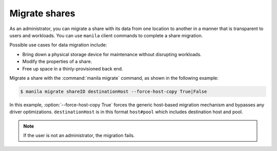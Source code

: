 .. _share_migration:

==============
Migrate shares
==============

As an administrator, you can migrate a share with its data from one
location to another in a manner that is transparent to users and
workloads. You can use ``manila`` client commands to complete a share
migration.

Possible use cases for data migration include:

-  Bring down a physical storage device for maintenance without
   disrupting workloads.

-  Modify the properties of a share.

-  Free up space in a thinly-provisioned back end.

Migrate a share with the :command:`manila migrate` command, as shown in the
following example:

.. code-block:: console

   $ manila migrate shareID destinationHost --force-host-copy True|False

In this example, :option:`--force-host-copy True` forces the generic
host-based migration mechanism and bypasses any driver optimizations.
``destinationHost`` is in this format ``host#pool`` which includes
destination host and pool.

.. note::

   If the user is not an administrator, the migration fails.
